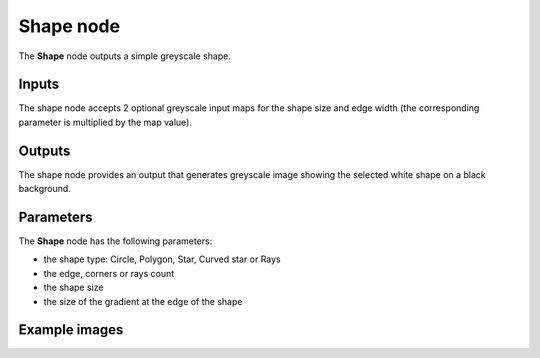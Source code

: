 Shape node
~~~~~~~~~~

The **Shape** node outputs a simple greyscale shape.

.. image:: images/node_simple_shape.png
	:align: center

Inputs
++++++

The shape node accepts 2 optional greyscale input maps for the shape size and
edge width (the corresponding parameter is multiplied by the map value).

Outputs
+++++++

The shape node provides an output that generates greyscale image showing the
selected white shape on a black background.

Parameters
++++++++++

The **Shape** node has the following parameters:

* the shape type: Circle, Polygon, Star, Curved star or Rays
* the edge, corners or rays count
* the shape size
* the size of the gradient at the edge of the shape

Example images
++++++++++++++

.. image:: images/node_shape_samples.png
	:align: center
